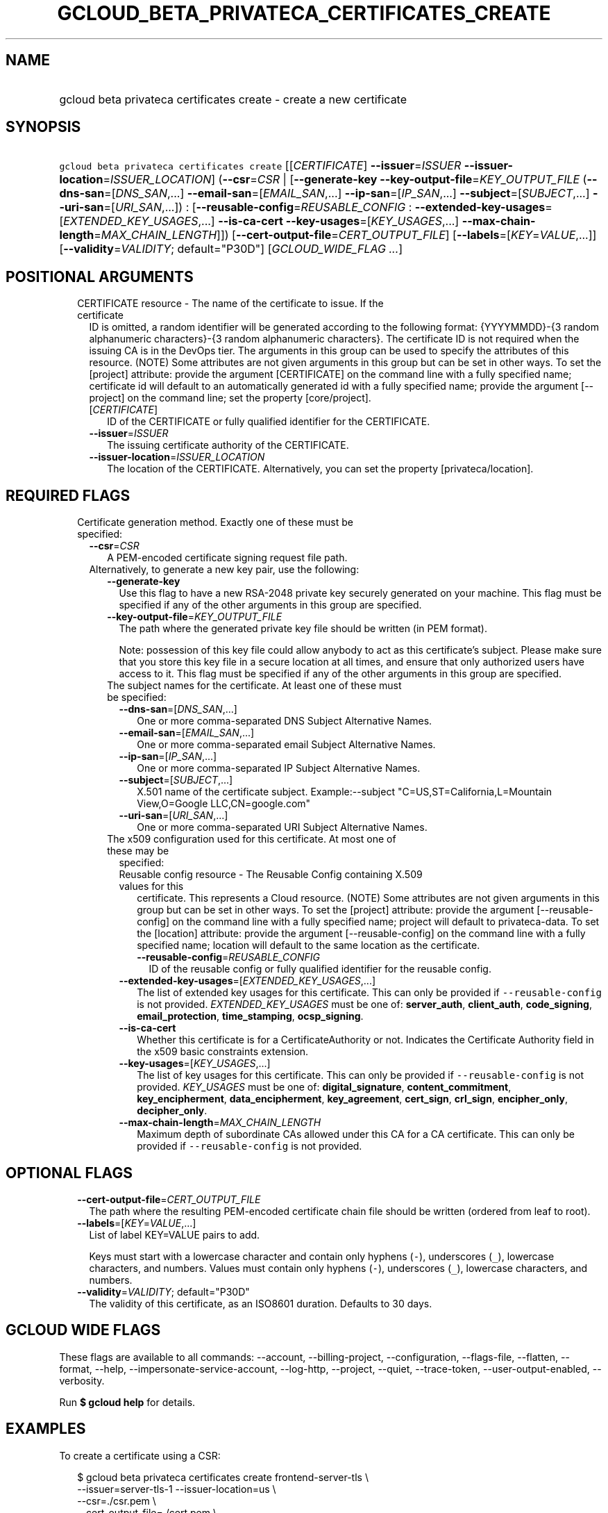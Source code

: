 
.TH "GCLOUD_BETA_PRIVATECA_CERTIFICATES_CREATE" 1



.SH "NAME"
.HP
gcloud beta privateca certificates create \- create a new certificate



.SH "SYNOPSIS"
.HP
\f5gcloud beta privateca certificates create\fR [[\fICERTIFICATE\fR]\ \fB\-\-issuer\fR=\fIISSUER\fR\ \fB\-\-issuer\-location\fR=\fIISSUER_LOCATION\fR] (\fB\-\-csr\fR=\fICSR\fR\ |\ [\fB\-\-generate\-key\fR\ \fB\-\-key\-output\-file\fR=\fIKEY_OUTPUT_FILE\fR\ (\fB\-\-dns\-san\fR=[\fIDNS_SAN\fR,...]\ \fB\-\-email\-san\fR=[\fIEMAIL_SAN\fR,...]\ \fB\-\-ip\-san\fR=[\fIIP_SAN\fR,...]\ \fB\-\-subject\fR=[\fISUBJECT\fR,...]\ \fB\-\-uri\-san\fR=[\fIURI_SAN\fR,...])\ :\ [\fB\-\-reusable\-config\fR=\fIREUSABLE_CONFIG\fR\ :\ \fB\-\-extended\-key\-usages\fR=[\fIEXTENDED_KEY_USAGES\fR,...]\ \fB\-\-is\-ca\-cert\fR\ \fB\-\-key\-usages\fR=[\fIKEY_USAGES\fR,...]\ \fB\-\-max\-chain\-length\fR=\fIMAX_CHAIN_LENGTH\fR]]) [\fB\-\-cert\-output\-file\fR=\fICERT_OUTPUT_FILE\fR] [\fB\-\-labels\fR=[\fIKEY\fR=\fIVALUE\fR,...]] [\fB\-\-validity\fR=\fIVALIDITY\fR;\ default="P30D"] [\fIGCLOUD_WIDE_FLAG\ ...\fR]



.SH "POSITIONAL ARGUMENTS"

.RS 2m
.TP 2m

CERTIFICATE resource \- The name of the certificate to issue. If the certificate
ID is omitted, a random identifier will be generated according to the following
format: {YYYYMMDD}\-{3 random alphanumeric characters}\-{3 random alphanumeric
characters}. The certificate ID is not required when the issuing CA is in the
DevOps tier. The arguments in this group can be used to specify the attributes
of this resource. (NOTE) Some attributes are not given arguments in this group
but can be set in other ways. To set the [project] attribute: provide the
argument [CERTIFICATE] on the command line with a fully specified name;
certificate id will default to an automatically generated id with a fully
specified name; provide the argument [\-\-project] on the command line; set the
property [core/project].

.RS 2m
.TP 2m
[\fICERTIFICATE\fR]
ID of the CERTIFICATE or fully qualified identifier for the CERTIFICATE.

.TP 2m
\fB\-\-issuer\fR=\fIISSUER\fR
The issuing certificate authority of the CERTIFICATE.

.TP 2m
\fB\-\-issuer\-location\fR=\fIISSUER_LOCATION\fR
The location of the CERTIFICATE. Alternatively, you can set the property
[privateca/location].


.RE
.RE
.sp

.SH "REQUIRED FLAGS"

.RS 2m
.TP 2m

Certificate generation method. Exactly one of these must be specified:

.RS 2m
.TP 2m
\fB\-\-csr\fR=\fICSR\fR
A PEM\-encoded certificate signing request file path.

.TP 2m

Alternatively, to generate a new key pair, use the following:

.RS 2m
.TP 2m
\fB\-\-generate\-key\fR
Use this flag to have a new RSA\-2048 private key securely generated on your
machine. This flag must be specified if any of the other arguments in this group
are specified.

.TP 2m
\fB\-\-key\-output\-file\fR=\fIKEY_OUTPUT_FILE\fR
The path where the generated private key file should be written (in PEM format).

Note: possession of this key file could allow anybody to act as this
certificate's subject. Please make sure that you store this key file in a secure
location at all times, and ensure that only authorized users have access to it.
This flag must be specified if any of the other arguments in this group are
specified.

.TP 2m

The subject names for the certificate. At least one of these must be specified:

.RS 2m
.TP 2m
\fB\-\-dns\-san\fR=[\fIDNS_SAN\fR,...]
One or more comma\-separated DNS Subject Alternative Names.

.TP 2m
\fB\-\-email\-san\fR=[\fIEMAIL_SAN\fR,...]
One or more comma\-separated email Subject Alternative Names.

.TP 2m
\fB\-\-ip\-san\fR=[\fIIP_SAN\fR,...]
One or more comma\-separated IP Subject Alternative Names.

.TP 2m
\fB\-\-subject\fR=[\fISUBJECT\fR,...]
X.501 name of the certificate subject. Example:\-\-subject
"C=US,ST=California,L=Mountain View,O=Google LLC,CN=google.com"

.TP 2m
\fB\-\-uri\-san\fR=[\fIURI_SAN\fR,...]
One or more comma\-separated URI Subject Alternative Names.

.RE
.sp
.TP 2m

The x509 configuration used for this certificate. At most one of these may be
specified:

.RS 2m
.TP 2m

Reusable config resource \- The Reusable Config containing X.509 values for this
certificate. This represents a Cloud resource. (NOTE) Some attributes are not
given arguments in this group but can be set in other ways. To set the [project]
attribute: provide the argument [\-\-reusable\-config] on the command line with
a fully specified name; project will default to privateca\-data. To set the
[location] attribute: provide the argument [\-\-reusable\-config] on the command
line with a fully specified name; location will default to the same location as
the certificate.

.RS 2m
.TP 2m
\fB\-\-reusable\-config\fR=\fIREUSABLE_CONFIG\fR
ID of the reusable config or fully qualified identifier for the reusable config.

.RE
.sp
.TP 2m
\fB\-\-extended\-key\-usages\fR=[\fIEXTENDED_KEY_USAGES\fR,...]
The list of extended key usages for this certificate. This can only be provided
if \f5\-\-reusable\-config\fR is not provided. \fIEXTENDED_KEY_USAGES\fR must be
one of: \fBserver_auth\fR, \fBclient_auth\fR, \fBcode_signing\fR,
\fBemail_protection\fR, \fBtime_stamping\fR, \fBocsp_signing\fR.

.TP 2m
\fB\-\-is\-ca\-cert\fR
Whether this certificate is for a CertificateAuthority or not. Indicates the
Certificate Authority field in the x509 basic constraints extension.

.TP 2m
\fB\-\-key\-usages\fR=[\fIKEY_USAGES\fR,...]
The list of key usages for this certificate. This can only be provided if
\f5\-\-reusable\-config\fR is not provided. \fIKEY_USAGES\fR must be one of:
\fBdigital_signature\fR, \fBcontent_commitment\fR, \fBkey_encipherment\fR,
\fBdata_encipherment\fR, \fBkey_agreement\fR, \fBcert_sign\fR, \fBcrl_sign\fR,
\fBencipher_only\fR, \fBdecipher_only\fR.

.TP 2m
\fB\-\-max\-chain\-length\fR=\fIMAX_CHAIN_LENGTH\fR
Maximum depth of subordinate CAs allowed under this CA for a CA certificate.
This can only be provided if \f5\-\-reusable\-config\fR is not provided.


.RE
.RE
.RE
.RE
.sp

.SH "OPTIONAL FLAGS"

.RS 2m
.TP 2m
\fB\-\-cert\-output\-file\fR=\fICERT_OUTPUT_FILE\fR
The path where the resulting PEM\-encoded certificate chain file should be
written (ordered from leaf to root).

.TP 2m
\fB\-\-labels\fR=[\fIKEY\fR=\fIVALUE\fR,...]
List of label KEY=VALUE pairs to add.

Keys must start with a lowercase character and contain only hyphens (\f5\-\fR),
underscores (\f5_\fR), lowercase characters, and numbers. Values must contain
only hyphens (\f5\-\fR), underscores (\f5_\fR), lowercase characters, and
numbers.

.TP 2m
\fB\-\-validity\fR=\fIVALIDITY\fR; default="P30D"
The validity of this certificate, as an ISO8601 duration. Defaults to 30 days.


.RE
.sp

.SH "GCLOUD WIDE FLAGS"

These flags are available to all commands: \-\-account, \-\-billing\-project,
\-\-configuration, \-\-flags\-file, \-\-flatten, \-\-format, \-\-help,
\-\-impersonate\-service\-account, \-\-log\-http, \-\-project, \-\-quiet,
\-\-trace\-token, \-\-user\-output\-enabled, \-\-verbosity.

Run \fB$ gcloud help\fR for details.



.SH "EXAMPLES"

To create a certificate using a CSR:

.RS 2m
$ gcloud beta privateca certificates create frontend\-server\-tls \e
  \-\-issuer=server\-tls\-1 \-\-issuer\-location=us \e
  \-\-csr=./csr.pem \e
  \-\-cert\-output\-file=./cert.pem \e
  \-\-validity=P30D
.RE

.RS 2m
To create a certificate using a client\-generated key:
.RE

.RS 2m
$ gcloud beta privateca certificates create frontend\-server\-tls \e
  \-\-issuer=server\-tls\-1 \-\-issuer\-location=us \e
  \-\-generate\-key \e
  \-\-key\-output\-file=./key \e
  \-\-cert\-output\-file=./cert.pem \e
  \-\-dns\-san=www.joonix.net \e
  \-\-reusable\-config=server\-tls
.RE



.SH "NOTES"

This command is currently in BETA and may change without notice.

